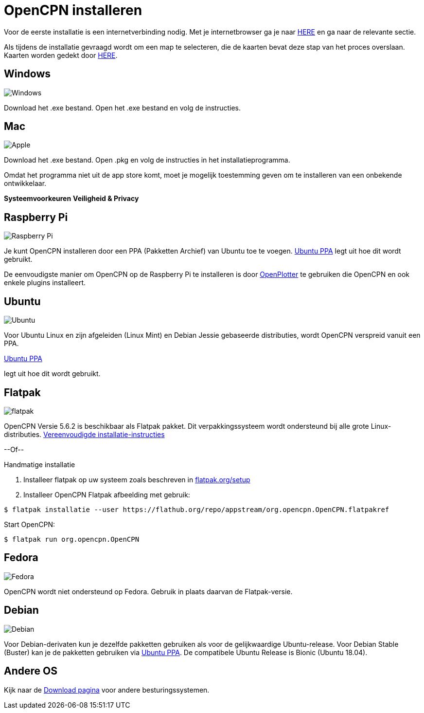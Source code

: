 :experimental:

= OpenCPN installeren

Voor de eerste installatie is een internetverbinding nodig.
Met je internetbrowser ga je naar https://opencpn.org/OpenCPN/info/downloadopencpn.html[HERE] en ga naar de relevante sectie.

Als tijdens de installatie gevraagd wordt om een map te selecteren, die de kaarten bevat deze stap van het proces overslaan. Kaarten worden gedekt door xref:charts:charts.adoc[HERE].

== Windows

image:windows.png[Windows,]

Download het .exe bestand. Open het .exe bestand en volg de instructies.

== Mac

image:apple.png[Apple,]

Download het .exe bestand. Open .pkg en volg de instructies in het installatieprogramma.

Omdat het programma niet uit de app store komt, moet je mogelijk toestemming geven om te installeren van een onbekende ontwikkelaar.

btn:[Systeemvoorkeuren] btn:[Veiligheid &amp; Privacy]

== Raspberry Pi

image:raspberry-pi.svg[Raspberry Pi,]

Je kunt OpenCPN installeren door een PPA (Pakketten Archief) van Ubuntu toe te voegen.  xref:configuring_ubuntu_ppa:configuring_ubuntu_ppa.adoc[Ubuntu PPA] legt uit hoe dit wordt gebruikt.

De eenvoudigste manier om OpenCPN op de Raspberry Pi te installeren is door https://openplotter.readthedocs.io/en/2.x.x/getting_started/installing.html[OpenPlotter] te gebruiken die OpenCPN en ook enkele plugins installeert.

== Ubuntu

image:ubuntu.svg[Ubuntu,]

Voor Ubuntu Linux en zijn afgeleiden (Linux Mint) en Debian Jessie gebaseerde distributies, wordt OpenCPN verspreid vanuit een PPA.

xref:configuring_ubuntu_ppa:configuring_ubuntu_ppa.adoc[Ubuntu PPA] 

legt uit hoe dit wordt gebruikt.

== Flatpak

image:flatpak.png[flatpak,]

OpenCPN Versie 5.6.2 is beschikbaar als Flatpak pakket.  Dit verpakkingssysteem wordt ondersteund bij alle grote Linux-distributies.
https://flathub.org/apps/details/org.opencpn.OpenCPN[Vereenvoudigde installatie-instructies]

--Of--

.Handmatige installatie
. Installeer flatpak op uw systeem zoals beschreven in https://flatpak.org/setup/[flatpak.org/setup]
. Installeer OpenCPN Flatpak afbeelding met gebruik:

----
$ flatpak installatie --user https://flathub.org/repo/appstream/org.opencpn.OpenCPN.flatpakref
----

Start OpenCPN:

----
$ flatpak run org.opencpn.OpenCPN
----

== Fedora

image:fedora.svg[Fedora,]

OpenCPN wordt niet ondersteund op Fedora.
Gebruik in plaats daarvan de Flatpak-versie.

== Debian

image:debian.svg[Debian,]

Voor Debian-derivaten kun je dezelfde pakketten gebruiken als voor de gelijkwaardige Ubuntu-release.
Voor Debian Stable (Buster) kan je de pakketten gebruiken via https://launchpad.net/~opencpn/+archive/ubuntu/opencpn[Ubuntu PPA]. De compatibele Ubuntu Release is Bionic (Ubuntu 18.04).

== Andere OS

Kijk naar de https://opencpn.org/OpenCPN/info/downloadopencpn.html[Download pagina] voor andere besturingssystemen.